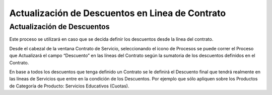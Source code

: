 .. |Proceso desde Barra de Herramientas| image:: resources/update-contract-discounts-.png

Actualización de Descuentos en Linea de Contrato
================================================

Actualización de Descuentos
---------------------------

Este proceso se utilizará en caso que se decida definir los descuentos
desde la línea del contrato.

Desde el cabezal de la ventana Contrato de Servicio, seleccionando el
icono de Procesos se puede correr el Proceso que Actualizará el  campo
“Descuento” en las líneas del Contrato según la sumatoria de los
descuentos definidos en el Contrato.

|Proceso desde Barra de Herramientas|

En base a todos los descuentos que tenga definido un Contrato se le
definirá el Descuento final que tendrá realmente en las líneas de
Servicios que entre en la condición de los Descuentos. Por ejemplo que
sólo apliquen sobre los Productos de Categoría de Producto: Servicios
Educativos (Cuotas).